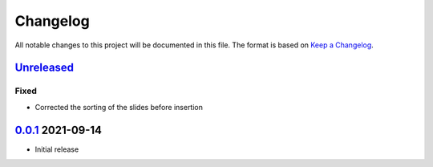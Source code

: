 Changelog
=========

All notable changes to this project will be documented in this file.
The format is based on `Keep a Changelog`_.

Unreleased_
-----------

Fixed
^^^^^

-   Corrected the sorting of the slides before insertion

0.0.1_ 2021-09-14
-----------------

-   Initial release

.. _Unreleased: https://github.com/kprussing/beamer2pptx/compare/v0.0.1...HEAD
.. _0.0.1: https://github.com/kprussing/beamer2pptx/releases/tag/v0.0.1
.. _Keep a Changelog: https://keepachangelog.com/en/1.0.0/
